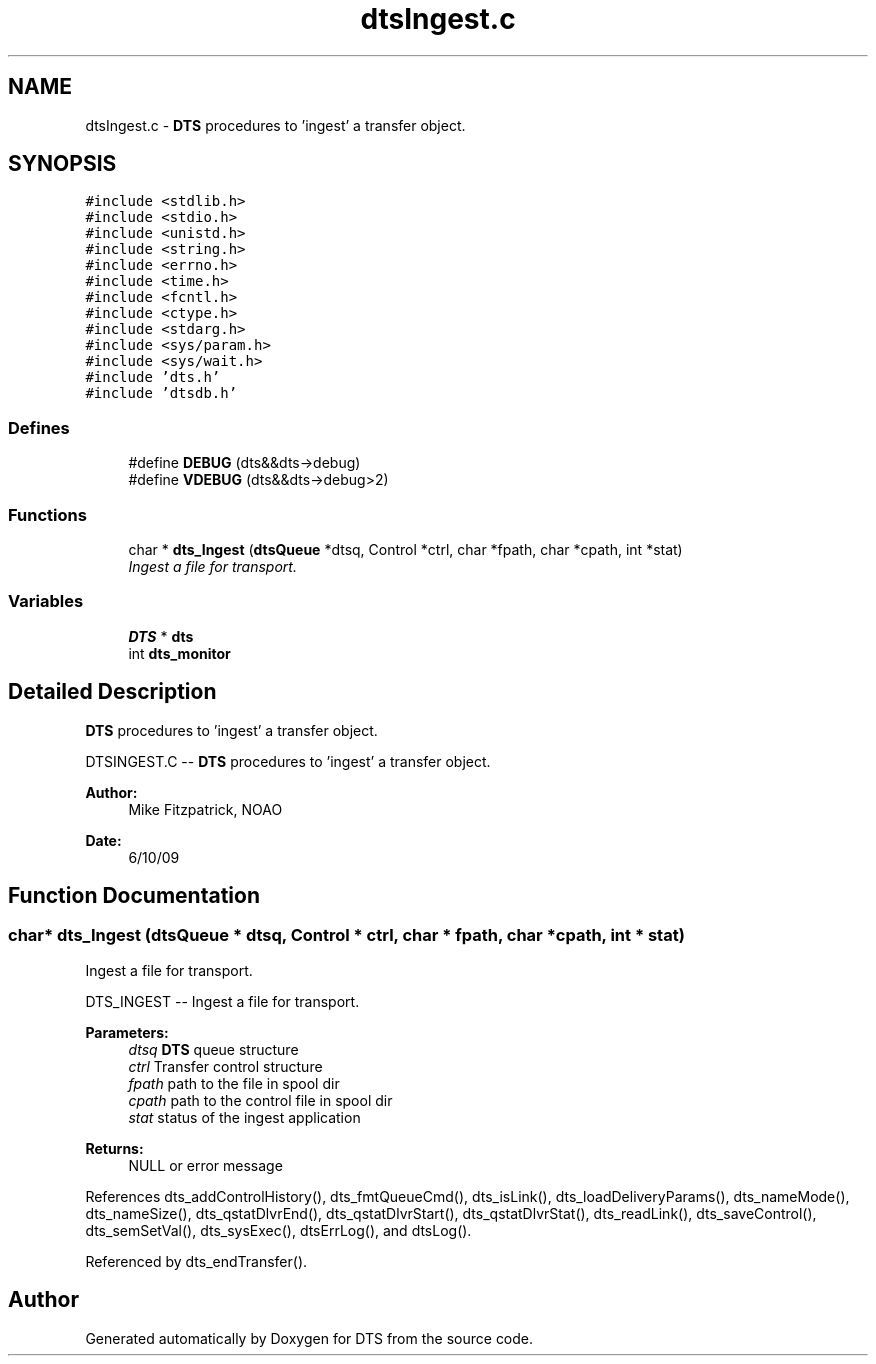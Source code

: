 .TH "dtsIngest.c" 3 "11 Apr 2014" "Version v1.0" "DTS" \" -*- nroff -*-
.ad l
.nh
.SH NAME
dtsIngest.c \- \fBDTS\fP procedures to 'ingest' a transfer object.  

.PP
.SH SYNOPSIS
.br
.PP
\fC#include <stdlib.h>\fP
.br
\fC#include <stdio.h>\fP
.br
\fC#include <unistd.h>\fP
.br
\fC#include <string.h>\fP
.br
\fC#include <errno.h>\fP
.br
\fC#include <time.h>\fP
.br
\fC#include <fcntl.h>\fP
.br
\fC#include <ctype.h>\fP
.br
\fC#include <stdarg.h>\fP
.br
\fC#include <sys/param.h>\fP
.br
\fC#include <sys/wait.h>\fP
.br
\fC#include 'dts.h'\fP
.br
\fC#include 'dtsdb.h'\fP
.br

.SS "Defines"

.in +1c
.ti -1c
.RI "#define \fBDEBUG\fP   (dts&&dts->debug)"
.br
.ti -1c
.RI "#define \fBVDEBUG\fP   (dts&&dts->debug>2)"
.br
.in -1c
.SS "Functions"

.in +1c
.ti -1c
.RI "char * \fBdts_Ingest\fP (\fBdtsQueue\fP *dtsq, Control *ctrl, char *fpath, char *cpath, int *stat)"
.br
.RI "\fIIngest a file for transport. \fP"
.in -1c
.SS "Variables"

.in +1c
.ti -1c
.RI "\fBDTS\fP * \fBdts\fP"
.br
.ti -1c
.RI "int \fBdts_monitor\fP"
.br
.in -1c
.SH "Detailed Description"
.PP 
\fBDTS\fP procedures to 'ingest' a transfer object. 

DTSINGEST.C -- \fBDTS\fP procedures to 'ingest' a transfer object.
.PP
\fBAuthor:\fP
.RS 4
Mike Fitzpatrick, NOAO 
.RE
.PP
\fBDate:\fP
.RS 4
6/10/09 
.RE
.PP

.SH "Function Documentation"
.PP 
.SS "char* dts_Ingest (\fBdtsQueue\fP * dtsq, Control * ctrl, char * fpath, char * cpath, int * stat)"
.PP
Ingest a file for transport. 
.PP
DTS_INGEST -- Ingest a file for transport.
.PP
\fBParameters:\fP
.RS 4
\fIdtsq\fP \fBDTS\fP queue structure 
.br
\fIctrl\fP Transfer control structure 
.br
\fIfpath\fP path to the file in spool dir 
.br
\fIcpath\fP path to the control file in spool dir 
.br
\fIstat\fP status of the ingest application 
.RE
.PP
\fBReturns:\fP
.RS 4
NULL or error message 
.RE
.PP

.PP
References dts_addControlHistory(), dts_fmtQueueCmd(), dts_isLink(), dts_loadDeliveryParams(), dts_nameMode(), dts_nameSize(), dts_qstatDlvrEnd(), dts_qstatDlvrStart(), dts_qstatDlvrStat(), dts_readLink(), dts_saveControl(), dts_semSetVal(), dts_sysExec(), dtsErrLog(), and dtsLog().
.PP
Referenced by dts_endTransfer().
.SH "Author"
.PP 
Generated automatically by Doxygen for DTS from the source code.
